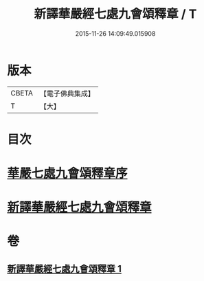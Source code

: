 #+TITLE: 新譯華嚴經七處九會頌釋章 / T
#+DATE: 2015-11-26 14:09:49.015908
* 版本
 |     CBETA|【電子佛典集成】|
 |         T|【大】     |

* 目次
* [[file:KR6e0016_001.txt::001-0709c13][華嚴七處九會頌釋章序]]
* [[file:KR6e0016_001.txt::0710a6][新譯華嚴經七處九會頌釋章]]
* 卷
** [[file:KR6e0016_001.txt][新譯華嚴經七處九會頌釋章 1]]
